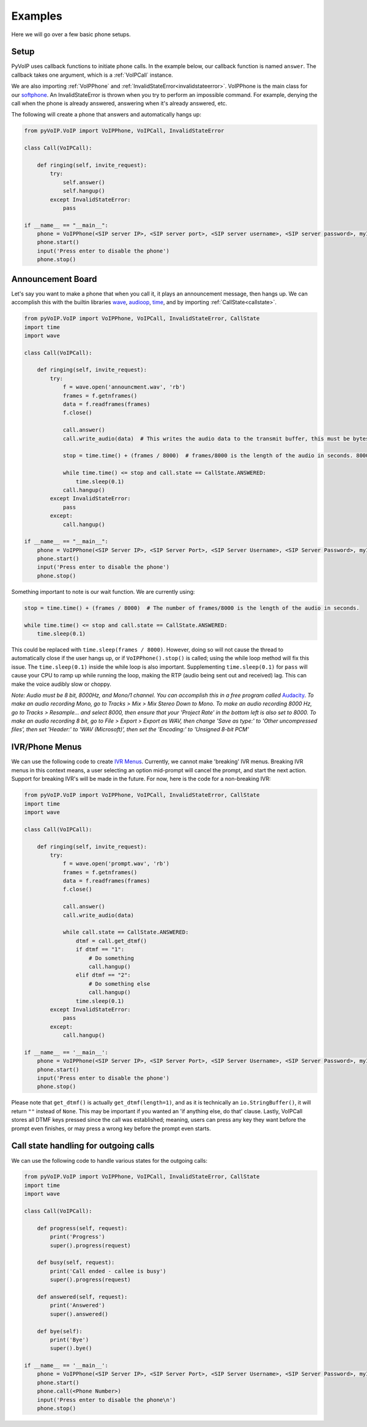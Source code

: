 Examples
########

Here we will go over a few basic phone setups.

Setup
*****

PyVoIP uses callback functions to initiate phone calls.  In the example below, our callback function is named ``answer``.  The callback takes one argument, which is a :ref:`VoIPCall` instance.

We are also importing :ref:`VoIPPhone` and :ref:`InvalidStateError<invalidstateerror>`.  VoIPPhone is the main class for our `softphone <https://en.wikipedia.org/wiki/Softphone>`_.  An InvalidStateError is thrown when you try to perform an impossible command.  For example, denying the call when the phone is already answered, answering when it's already answered, etc.

The following will create a phone that answers and automatically hangs up:

.. code-block:: python
   
  from pyVoIP.VoIP import VoIPPhone, VoIPCall, InvalidStateError

  class Call(VoIPCall):

      def ringing(self, invite_request):
          try:
              self.answer()
              self.hangup()
          except InvalidStateError:
              pass

  if __name__ == "__main__":
      phone = VoIPPhone(<SIP server IP>, <SIP server port>, <SIP server username>, <SIP server password>, myIP=<Your computer's local IP>, callClass=Call)
      phone.start()
      input('Press enter to disable the phone')
      phone.stop()
    
Announcement Board
******************

Let's say you want to make a phone that when you call it, it plays an announcement message, then hangs up.  We can accomplish this with the builtin libraries `wave <https://docs.python.org/3/library/wave.html>`_, `audioop <https://docs.python.org/3/library/audioop.html>`_, `time <https://docs.python.org/3/library/time.html>`_, and by importing :ref:`CallState<callstate>`.

.. code-block:: python

  from pyVoIP.VoIP import VoIPPhone, VoIPCall, InvalidStateError, CallState
  import time
  import wave

  class Call(VoIPCall):

      def ringing(self, invite_request):
          try:
              f = wave.open('announcment.wav', 'rb')
              frames = f.getnframes()
              data = f.readframes(frames)
              f.close()
          
              call.answer()
              call.write_audio(data)  # This writes the audio data to the transmit buffer, this must be bytes.
          
              stop = time.time() + (frames / 8000)  # frames/8000 is the length of the audio in seconds. 8000 is the hertz of PCMU.
          
              while time.time() <= stop and call.state == CallState.ANSWERED:
                  time.sleep(0.1)
              call.hangup()
          except InvalidStateError:
              pass
          except:
              call.hangup()

  if __name__ == "__main__":
      phone = VoIPPhone(<SIP Server IP>, <SIP Server Port>, <SIP Server Username>, <SIP Server Password>, myIP=<Your computers local IP>, callClass=Call)
      phone.start()
      input('Press enter to disable the phone')
      phone.stop()

Something important to note is our wait function.  We are currently using:

.. code-block:: python

  stop = time.time() + (frames / 8000)  # The number of frames/8000 is the length of the audio in seconds.
      
  while time.time() <= stop and call.state == CallState.ANSWERED:
      time.sleep(0.1)

This could be replaced with ``time.sleep(frames / 8000)``.  However, doing so will not cause the thread to automatically close if the user hangs up, or if ``VoIPPhone().stop()`` is called; using the while loop method will fix this issue.  The ``time.sleep(0.1)`` inside the while loop is also important.  Supplementing ``time.sleep(0.1)`` for ``pass`` will cause your CPU to ramp up while running the loop, making the RTP (audio being sent out and received) lag.  This can make the voice audibly slow or choppy.

*Note: Audio must be 8 bit, 8000Hz, and Mono/1 channel.  You can accomplish this in a free program called* `Audacity <https://www.audacityteam.org/>`_.  *To make an audio recording Mono, go to Tracks > Mix > Mix Stereo Down to Mono.  To make an audio recording 8000 Hz, go to Tracks > Resample... and select 8000, then ensure that your 'Project Rate' in the bottom left is also set to 8000.  To make an audio recording 8 bit, go to File > Export > Export as WAV, then change 'Save as type:' to 'Other uncompressed files', then set 'Header:' to 'WAV (Microsoft)', then set the 'Encoding:' to 'Unsigned 8-bit PCM'*

IVR/Phone Menus
****************

We can use the following code to create `IVR Menus <https://en.wikipedia.org/wiki/Interactive_voice_response>`_.  Currently, we cannot make 'breaking' IVR menus.  Breaking IVR menus in this context means, a user selecting an option mid-prompt will cancel the prompt, and start the next action.  Support for breaking IVR's will be made in the future.  For now, here is the code for a non-breaking IVR:

.. code-block:: python

  from pyVoIP.VoIP import VoIPPhone, VoIPCall, InvalidStateError, CallState
  import time
  import wave
  
  class Call(VoIPCall):

      def ringing(self, invite_request):
          try:
              f = wave.open('prompt.wav', 'rb')
              frames = f.getnframes()
              data = f.readframes(frames)
              f.close()
          
              call.answer()
              call.write_audio(data)
          
              while call.state == CallState.ANSWERED:
                  dtmf = call.get_dtmf()
                  if dtmf == "1":
                      # Do something
                      call.hangup()
                  elif dtmf == "2":
                      # Do something else
                      call.hangup()
                  time.sleep(0.1)
          except InvalidStateError:
              pass
          except:
              call.hangup()

  if __name__ == '__main__':
      phone = VoIPPhone(<SIP Server IP>, <SIP Server Port>, <SIP Server Username>, <SIP Server Password>, myIP=<Your computers local IP>, callClass=Call)
      phone.start()
      input('Press enter to disable the phone')
      phone.stop()

Please note that ``get_dtmf()`` is actually ``get_dtmf(length=1)``, and as it is technically an ``io.StringBuffer()``, it will return ``""`` instead of ``None``.  This may be important if you wanted an 'if anything else, do that' clause.  Lastly, VoIPCall stores all DTMF keys pressed since the call was established; meaning, users can press any key they want before the prompt even finishes, or may press a wrong key before the prompt even starts.

Call state handling for outgoing calls
**************************************

We can use the following code to handle various states for the outgoing calls:

.. code-block:: python

  from pyVoIP.VoIP import VoIPPhone, VoIPCall, InvalidStateError, CallState
  import time
  import wave

  class Call(VoIPCall):

      def progress(self, request):
	  print('Progress')
	  super().progress(request)

      def busy(self, request):
          print('Call ended - callee is busy')
	  super().progress(request)

      def answered(self, request):
	  print('Answered')
          super().answered()

      def bye(self):
          print('Bye')
          super().bye()

  if __name__ == '__main__':
      phone = VoIPPhone(<SIP Server IP>, <SIP Server Port>, <SIP Server Username>, <SIP Server Password>, myIP=<Your computers local IP>, callClass=Call)
      phone.start()
      phone.call(<Phone Number>)
      input('Press enter to disable the phone\n')
      phone.stop()
